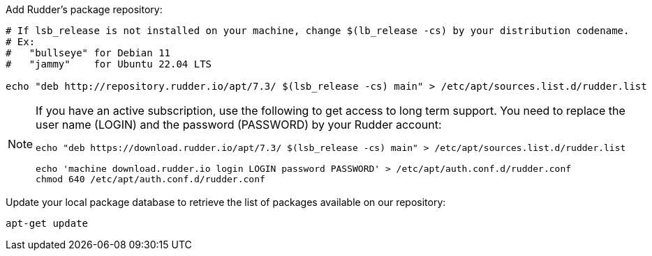 Add Rudder's package repository:

[source, Bash]
----

# If lsb_release is not installed on your machine, change $(lb_release -cs) by your distribution codename.
# Ex:
#   "bullseye" for Debian 11
#   "jammy"    for Ubuntu 22.04 LTS

echo "deb http://repository.rudder.io/apt/7.3/ $(lsb_release -cs) main" > /etc/apt/sources.list.d/rudder.list

----

[NOTE]
====

If you have an active subscription, use the following to get access to long term support.
You need to replace the user name (LOGIN) and the password (PASSWORD) by your Rudder account:

[source, Bash]
----

echo "deb https://download.rudder.io/apt/7.3/ $(lsb_release -cs) main" > /etc/apt/sources.list.d/rudder.list

echo 'machine download.rudder.io login LOGIN password PASSWORD' > /etc/apt/auth.conf.d/rudder.conf
chmod 640 /etc/apt/auth.conf.d/rudder.conf

----

====

Update your local package database to retrieve the list of packages available on our repository:

----

apt-get update

----
